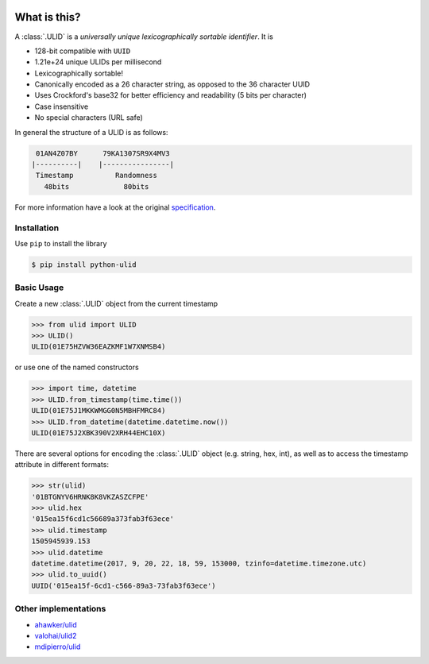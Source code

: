 .. image:: logo.png
   :align: center
   :width: 360px
   :alt: ulid

.. image:: https://img.shields.io/pypi/v/python-ulid.svg?style=flat-square
   :target: https://pypi.python.org/pypi/python-ulid
.. image:: https://img.shields.io/travis/mdomke/python-ulid/master.svg?style=flat-square
   :target: https://travis-ci.org/mdomke/python-ulid
.. image:: https://img.shields.io/pypi/l/python-ulid.svg?style=flat-square
   :target: https://pypi.python.org/pypi/python-ulid
.. image:: https://img.shields.io/codecov/c/github/mdomke/python-ulid.svg?style=flat-square
   :target: https://codecov.io/gh/mdomke/python-ulid
.. image:: https://readthedocs.org/projects/python-ulid/badge/?version=latest&style=flat-square
   :target: https://python-ulid.readthedocs.io
.. image:: https://img.shields.io/badge/code%20style-black-000000.svg?style=flat-square
   :target: https://black.readthedocs.io/en/stable/index.html

What is this?
=============

.. teaser-begin

A :class:`.ULID` is a *universally unique lexicographically sortable identifier*. It is

* 128-bit compatible with ``UUID``
* 1.21e+24 unique ULIDs per millisecond
* Lexicographically sortable!
* Canonically encoded as a 26 character string, as opposed to the 36 character UUID
* Uses Crockford's base32 for better efficiency and readability (5 bits per character)
* Case insensitive
* No special characters (URL safe)

In general the structure of a ULID is as follows:

.. code-block:: text

   01AN4Z07BY      79KA1307SR9X4MV3
  |----------|    |----------------|
   Timestamp          Randomness
     48bits             80bits


For more information have a look at the original
`specification <https://github.com/alizain/ulid#specification>`_.

.. teaser-end

.. installation-begin

Installation
------------

Use ``pip`` to install the library

.. code-block:: bash

  $ pip install python-ulid

.. installation-end

.. usage-begin

Basic Usage
-----------

Create a new :class:`.ULID` object from the current timestamp

.. code-block:: pycon

   >>> from ulid import ULID
   >>> ULID()
   ULID(01E75HZVW36EAZKMF1W7XNMSB4)

or use one of the named constructors

.. code-block:: pycon

   >>> import time, datetime
   >>> ULID.from_timestamp(time.time())
   ULID(01E75J1MKKWMGG0N5MBHFMRC84)
   >>> ULID.from_datetime(datetime.datetime.now())
   ULID(01E75J2XBK390V2XRH44EHC10X)

There are several options for encoding the :class:`.ULID` object (e.g. string, hex, int),
as well as to access the timestamp attribute in different formats:

.. code-block:: pycon

   >>> str(ulid)
   '01BTGNYV6HRNK8K8VKZASZCFPE'
   >>> ulid.hex
   '015ea15f6cd1c56689a373fab3f63ece'
   >>> ulid.timestamp
   1505945939.153
   >>> ulid.datetime
   datetime.datetime(2017, 9, 20, 22, 18, 59, 153000, tzinfo=datetime.timezone.utc)
   >>> ulid.to_uuid()
   UUID('015ea15f-6cd1-c566-89a3-73fab3f63ece')

.. usage-end


Other implementations
---------------------

* `ahawker/ulid <https://github.com/ahawker/ulid>`_
* `valohai/ulid2 <https://github.com/valohai/ulid2>`_
* `mdipierro/ulid <https://github.com/mdipierro/ulid>`_
